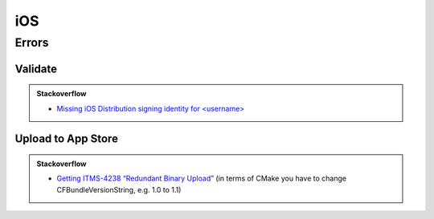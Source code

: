 iOS
===

Errors
------

Validate
++++++++

.. admonition:: Stackoverflow
  :class: tip

  - `Missing iOS Distribution signing identity for <username> <http://stackoverflow.com/questions/32821189>`_

Upload to App Store
+++++++++++++++++++

.. admonition:: Stackoverflow
  :class: tip

  - `Getting ITMS-4238 “Redundant Binary Upload” <http://stackoverflow.com/questions/25981890>`_
    (in terms of CMake you have to change CFBundleVersionString, e.g. 1.0 to 1.1)

